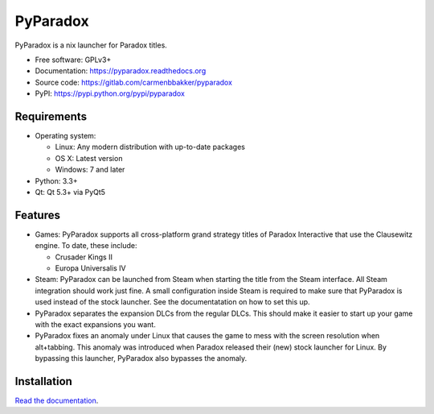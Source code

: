 ===============================
PyParadox
===============================

.. image:: https://pypip.in/version/pyparadox/badge.svg
    :target: https://pypi.python.org/pypi/pyparadox
.. image:: https://pypip.in/py_versions/pyparadox/badge.svg
    :target: https://pypi.python.org/pypi/pyparadox
.. image:: https://pypip.in/format/pyparadox/badge.svg
    :target: https://pypi.python.org/pypi/pyparadox
.. image:: https://pypip.in/license/pyparadox/badge.svg
    :target: https://www.gnu.org/copyleft/gpl.html


PyParadox is a nix launcher for Paradox titles.

* Free software: GPLv3+
* Documentation: https://pyparadox.readthedocs.org
* Source code: https://gitlab.com/carmenbbakker/pyparadox
* PyPI: https://pypi.python.org/pypi/pyparadox

.. image:: http://i.imgur.com/YW3e7ZG.png

Requirements
------------

* Operating system:

  * Linux: Any modern distribution with up-to-date packages
  * OS X: Latest version
  * Windows: 7 and later

* Python: 3.3+
* Qt: Qt 5.3+ via PyQt5

Features
--------

* Games: PyParadox supports all cross-platform grand strategy titles of
  Paradox Interactive that use the Clausewitz engine.  To date, these include:

  * Crusader Kings II
  * Europa Universalis IV

* Steam: PyParadox can be launched from Steam when starting the title from the
  Steam interface.  All Steam integration should work just fine.  A small
  configuration inside Steam is required to make sure that PyParadox is used
  instead of the stock launcher.  See the documentatation on how to set this
  up.
* PyParadox separates the expansion DLCs from the regular DLCs.  This should
  make it easier to start up your game with the exact expansions you want.
* PyParadox fixes an anomaly under Linux that causes the game to mess with
  the screen resolution when alt+tabbing.  This anomaly was introduced when
  Paradox released their (new) stock launcher for Linux.  By bypassing this
  launcher, PyParadox also bypasses the anomaly.

Installation
------------

`Read the documentation
<https://pyparadox.readthedocs.org/en/latest/installation.html>`_.
